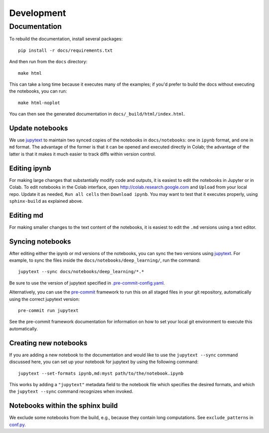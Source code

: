 
Development
===========

Documentation
-------------

To rebuild the documentation, install several packages::

    pip install -r docs/requirements.txt

And then run from the ``docs`` directory::

    make html

This can take a long time because it executes many of the examples;
if you'd prefer to build the docs without executing the notebooks, you can run::

    make html-noplot

You can then see the generated documentation in ``docs/_build/html/index.html``.



Update notebooks
++++++++++++++++

We use `jupytext <https://jupytext.readthedocs.io>`_ to maintain two synced copies of the notebooks
in ``docs/notebooks``: one in ``ipynb`` format, and one in ``md`` format. The advantage of the former
is that it can be opened and executed directly in Colab; the advantage of the latter is that
it makes it much easier to track diffs within version control.

Editing ipynb
+++++++++++++

For making large changes that substantially modify code and outputs, it is easiest to
edit the notebooks in Jupyter or in Colab. To edit notebooks in the Colab interface,
open http://colab.research.google.com and ``Upload`` from your local repo.
Update it as needed, ``Run all cells`` then ``Download ipynb``.
You may want to test that it executes properly, using ``sphinx-build`` as explained above.

Editing md
++++++++++

For making smaller changes to the text content of the notebooks, it is easiest to edit the
``.md`` versions using a text editor.

Syncing notebooks
+++++++++++++++++

After editing either the ipynb or md versions of the notebooks, you can sync the two versions
using `jupytext <https://jupytext.readthedocs.io>`_. For example, to sync the files inside the ``docs/notebooks/deep_learning/``, run the command::

    jupytext --sync docs/notebooks/deep_learning/*.*


Be sure to use the version of jupytext specified in
`.pre-commit-config.yaml <https://github.com/google/jaxopt/blob/main/.pre-commit-config.yaml>`_.

Alternatively, you can use the `pre-commit <https://pre-commit.com>`_ framework to run this
on all staged files in your git repository, automatically using the correct jupytext version::

    pre-commit run jupytext

See the pre-commit framework documentation for information on how to set your local git
environment to execute this automatically.

Creating new notebooks
++++++++++++++++++++++

If you are adding a new notebook to the documentation and would like to use the ``jupytext --sync``
command discussed here, you can set up your notebook for jupytext by using the following command::

    jupytext --set-formats ipynb,md:myst path/to/the/notebook.ipynb


This works by adding a ``"jupytext"`` metadata field to the notebook file which specifies the
desired formats, and which the ``jupytext --sync`` command recognizes when invoked.

Notebooks within the sphinx build
+++++++++++++++++++++++++++++++++

We exclude some notebooks from the build, e.g., because they contain long computations.
See ``exclude_patterns`` in `conf.py <https://github.com/google/jaxopt/blob/main/docs/conf.py>`_.
